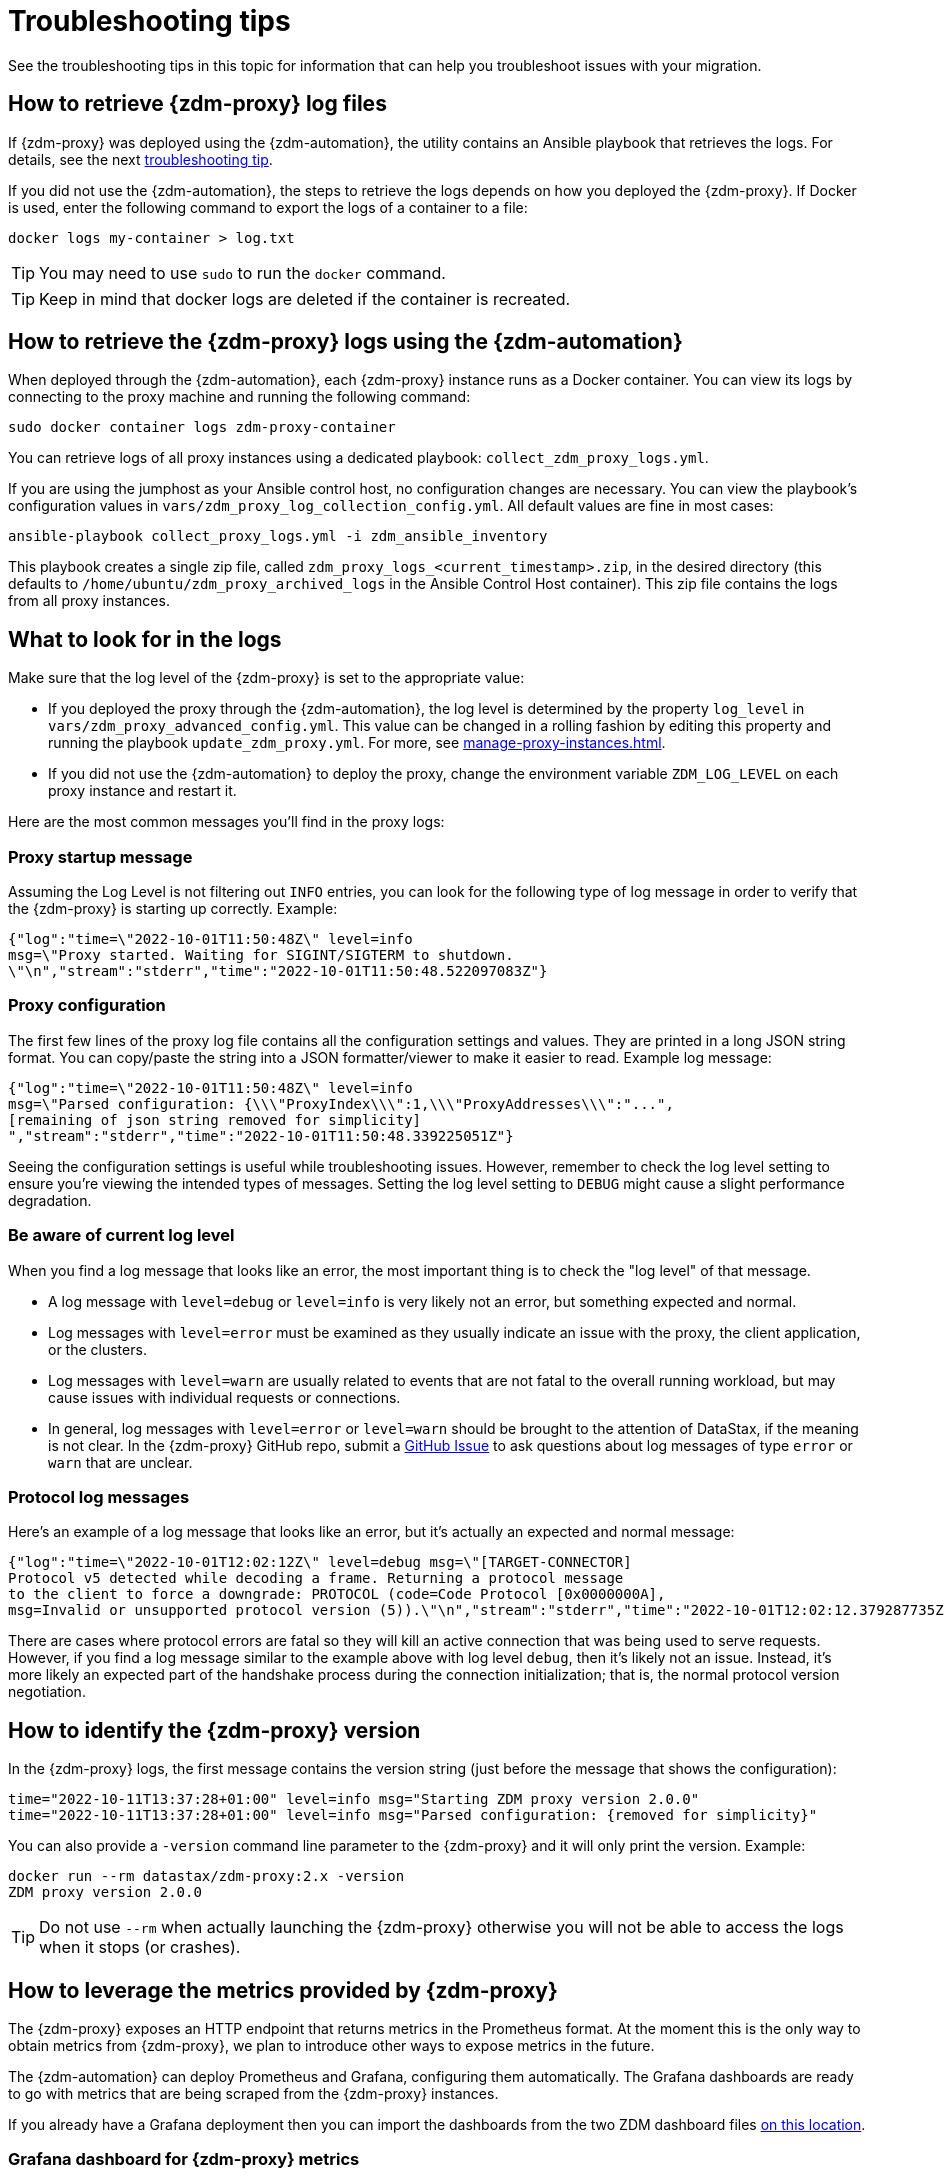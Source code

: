 = Troubleshooting tips

See the troubleshooting tips in this topic for information that can help you troubleshoot issues with your migration.

== How to retrieve {zdm-proxy} log files

If {zdm-proxy} was deployed using the {zdm-automation}, the utility contains an Ansible playbook that retrieves the logs. For details, see the next xref:troubleshooting-tips.adoc#how-to-view-retrieve-logs[troubleshooting tip].

If you did not use the {zdm-automation}, the steps to retrieve the logs depends on how you deployed the {zdm-proxy}. If
Docker is used, enter the following command to export the logs of a container to a file:

```bash
docker logs my-container > log.txt
```
[TIP]
====
You may need to use `sudo` to run the `docker` command.
====

[TIP]
====
Keep in mind that docker logs are deleted if the container is recreated.
====

[#how-to-view-retrieve-logs]
== How to retrieve the {zdm-proxy} logs using the {zdm-automation}

When deployed through the {zdm-automation}, each {zdm-proxy} instance runs as a Docker container. You can view its logs by connecting to the proxy machine and running the following command:

```bash
sudo docker container logs zdm-proxy-container
```

You can retrieve logs of all proxy instances using a dedicated playbook: `collect_zdm_proxy_logs.yml`.

If you are using the jumphost as your Ansible control host, no configuration changes are necessary. You can view the playbook's configuration values in `vars/zdm_proxy_log_collection_config.yml`. All default values are fine in most cases:

```bash
ansible-playbook collect_proxy_logs.yml -i zdm_ansible_inventory
```

This playbook creates a single zip file, called `zdm_proxy_logs_<current_timestamp>.zip`, in the desired directory (this defaults to `/home/ubuntu/zdm_proxy_archived_logs` in the Ansible Control Host container). This zip file contains the logs from all proxy instances.

== What to look for in the logs

Make sure that the log level of the {zdm-proxy} is set to the appropriate value:

* If you deployed the proxy through the {zdm-automation}, the log level is determined by the property `log_level` in `vars/zdm_proxy_advanced_config.yml`. This value can be changed in a rolling fashion by editing this property and running the playbook `update_zdm_proxy.yml`. For more, see xref:manage-proxy-instances.adoc#change-mutable-config-property[].

* If you did not use the {zdm-automation} to deploy the proxy, change the environment variable `ZDM_LOG_LEVEL` on each proxy instance and restart it.

Here are the most common messages you'll find in the proxy logs:

=== Proxy startup message

Assuming the Log Level is not filtering out `INFO` entries, you can look for the following type of log message in order to verify that the {zdm-proxy} is starting up correctly. Example:

```json
{"log":"time=\"2022-10-01T11:50:48Z\" level=info
msg=\"Proxy started. Waiting for SIGINT/SIGTERM to shutdown.
\"\n","stream":"stderr","time":"2022-10-01T11:50:48.522097083Z"}
```

=== Proxy configuration

The first few lines of the proxy log file contains all the configuration settings and values. They are printed in a long JSON string format. You can copy/paste the string into a JSON formatter/viewer to make it easier to read. Example log message:

```json
{"log":"time=\"2022-10-01T11:50:48Z\" level=info
msg=\"Parsed configuration: {\\\"ProxyIndex\\\":1,\\\"ProxyAddresses\\\":"...",
[remaining of json string removed for simplicity]
","stream":"stderr","time":"2022-10-01T11:50:48.339225051Z"}
```

Seeing the configuration settings is useful while troubleshooting issues. However, remember to check the log level setting to ensure you're viewing the intended types of messages. Setting the log level setting to `DEBUG` might cause a slight performance degradation.

=== Be aware of current log level

When you find a log message that looks like an error, the most important thing is to check the "log level" of that message.

* A log message with `level=debug` or `level=info` is very likely not an error, but something expected and normal.

* Log messages with `level=error` must be examined as they usually indicate an issue with the proxy, the client application, or the clusters.

* Log messages with `level=warn` are usually related to events that are not fatal to the overall running workload, but may cause issues with individual requests or connections.

* In general, log messages with `level=error` or `level=warn` should be brought to the attention of DataStax, if the meaning is not clear.  In the {zdm-proxy} GitHub repo, submit a https://github.com/datastax/zdm-proxy/issues[GitHub Issue^] to ask questions about log messages of type `error` or `warn` that are unclear.

=== Protocol log messages

Here's an example of a log message that looks like an error, but it's actually an expected and normal message:

```json
{"log":"time=\"2022-10-01T12:02:12Z\" level=debug msg=\"[TARGET-CONNECTOR]
Protocol v5 detected while decoding a frame. Returning a protocol message
to the client to force a downgrade: PROTOCOL (code=Code Protocol [0x0000000A],
msg=Invalid or unsupported protocol version (5)).\"\n","stream":"stderr","time":"2022-10-01T12:02:12.379287735Z"}
```

There are cases where protocol errors are fatal so they will kill an active connection that was being used to serve requests. However, if you find a log message similar to the example above with log level `debug`, then it's likely not an issue. Instead, it's more likely an expected part of the handshake process during the connection initialization; that is, the normal protocol version negotiation.

== How to identify the {zdm-proxy} version

In the {zdm-proxy} logs, the first message contains the version string (just before the message that shows the configuration):


```
time="2022-10-11T13:37:28+01:00" level=info msg="Starting ZDM proxy version 2.0.0"
time="2022-10-11T13:37:28+01:00" level=info msg="Parsed configuration: {removed for simplicity}"
```

You can also provide a `-version` command line parameter to the {zdm-proxy} and it will only print the version. Example:

```bash
docker run --rm datastax/zdm-proxy:2.x -version
ZDM proxy version 2.0.0
```

[TIP]
====
Do not use `--rm` when actually launching the {zdm-proxy} otherwise you will not be able to access the logs when it stops (or crashes).
====

[#how-to-leverage-metrics]
== How to leverage the metrics provided by {zdm-proxy}

The {zdm-proxy} exposes an HTTP endpoint that returns metrics in the Prometheus format. At the moment this is the only way to obtain metrics from {zdm-proxy}, we plan to introduce other ways to expose metrics in the future.

The {zdm-automation} can deploy Prometheus and Grafana, configuring them automatically. The Grafana dashboards are ready to go with metrics that are being scraped from the {zdm-proxy} instances.

If you already have a Grafana deployment then you can import the dashboards from the two ZDM dashboard files https://github.com/datastax/zdm-proxy-automation/tree/main/grafana-dashboards[on this location^].

=== Grafana dashboard for {zdm-proxy} metrics

There are three groups of metrics in this dashboard:

* Proxy level metrics
* Node level metrics
* Asynchronous read requests metrics

image:zdm-grafana-proxy-dashboard1.png[Grafana dashboard shows three categories of ZDM metrics for the proxy.]

==== Proxy-level metrics

* Latency
** Read Latency - total latency measured by the {zdm-proxy} (including post processing like response aggregation) for read requests. This metric has two labels (reads_origin and reads_target), the label that has data will depend on which cluster is receiving the reads (controlled by the `ZDM_PRIMARY_CLUSTER` configuration setting of the {zdm-proxy}).
** Write Latency- total latency measured by the {zdm-proxy} (including post processing like response aggregation) for write requests.

* Throughput (same structure as the previous latency metrics)
** Read Throughput
** Write Throughput

* In-flight requests

* Number of client connections

* Prepared Statement cache
** Cache Misses - meaning, a prepared statement was sent to the {zdm-proxy}, but it wasn't on its cache, so the proxy returned an `UNPREPARED` response to make the driver send the `PREPARE` request again
** Number of cached prepared statements

* Request Failure Rates - Number of request failures per interval. You can set the interval via the `Error Rate interval` dashboard variable at the top.
** Read Failure Rate - one `cluster` label with two settings: `origin` and `target`. The label that contains data depends on the `ZDM_PRIMARY_CLUSTER` setting (same as the latency and throughput metrics)
** Write Failure Rate - one `failed_on` label with three settings: `origin`, `target` and `both`
*** `failed_on=origin` - the write request failed on the Origin cluster ONLY
*** `failed_on=target` - the write request failed on the Target cluster ONLY
*** `failed_on=both` - the write request failed on BOTH clusters

* Request Failure Counters - Number of total request failures (resets when the {zdm-proxy} instance is restarted)
** Read Failure Counters - same labels as read failure rate
** Write Failure Counters - same labels as write failure rate

To see error metrics by error type, see the node-level error metrics on the next section.

==== Node-level metrics

* Latency - metrics on this bucket are not split by request type like the proxy level latency metrics so writes and reads are mixed together
** Origin - latency measured by the {zdm-proxy} up to the point it received a response from the Origin connection
** Target - latency measured by the {zdm-proxy} up to the point it received a response from the Target connection

* Throughput - same as node level latency metrics, reads and writes are mixed together

* Number of connections per ORIGIN node and per TARGET node

* Number of errors per error type per ORIGIN node and per TARGET node. Possible values for the `error` type label:
** `error=client_timeout`
** `error=read_failure`
** `error=read_timeout`
** `error=write_failure`
** `error=write_timeout`
** `error=overloaded`
** `error=unavailable`
** `error=unprepared`

==== Asynchronous read requests metrics

These metrics are specific to asynchronous reads so they are only populated if asynchronous dual reads are enabled (`ZDM_READ_MODE=DUAL_ASYNC_ON_SECONDARY`).

* Latency
* Throughput
* Number of dedicated connections per node for async reads - whether it's ORIGIN or TARGET connections depends on the {zdm-proxy} configuration. That is, if the primary cluster is `ORIGIN` then the asynchronous reads are sent to TARGET.
* Number of errors per error type per node

==== Insights via the {zdm-proxy} metrics

Some examples of problems manifesting on these metrics:

* Number of client connections close to 1000 per {zdm-proxy} instance -  By default, {zdm-proxy} starts rejecting client connections after 1000.
* Always increasing PS cache metrics - both the **entries** and **misses** metrics
* Error metrics depending on the error type - these need to be evaluated on a per-case basis

=== Go runtime metrics dashboard and system dashboard

This dashboard in Grafana is not as important as the {zdm-proxy} dashboard. However, it may be useful to troubleshoot performance issues. Here you can see memory usage, Garbage Collection (GC) duration, open fds (file descriptors - useful to detect leaked connections), and the number of goroutines:

image:zdm-golang-dashboard.png[Golang metrics dashboard example is shown.]

Some examples of problem areas on these Go runtime metrics:

* An always increasing “open fds” metric
* GC latencies in (or close to) the triple digits of milliseconds frequently
* Always increasing memory usage
* Always increasing number of goroutines

The ZDM monitoring stack also includes a system-level dashboard collected through the Prometheus Node Exporter. This dashboard contains hardware and OS-level metrics for the host on which the proxy runs. This can be useful to check the available resources and identify low-level bottlenecks or issues.

== Reporting an issue

If you encounter a problem during your migration, please contact us. In the {zdm-proxy} GitHub repo, submit a https://github.com/datastax/zdm-proxy/issues[GitHub Issue^]. Only to the extent that the issue's description does not contain **your proprietary or private** information, please include the following:

* {zdm-proxy} version
* {zdm-proxy} logs - ideally at `debug` level if you can reproduce the issue easily and can tolerate a restart of the proxy instances to apply the configuration change
* Version of database software on the Origin and Target clusters (relevant for DSE and Apache Cassandra deployments only)
* If Astra DB is being used, please let us know in the issue description.
* Screenshots of the {zdm-proxy} metrics dashboards from Grafana or whatever visualization tool you use. If you can provide a way for us to access those metrics directly that would be even better.
* Application/Driver logs
* Driver and version that the application is using

=== Reporting a performance issue

If the issue is related to performance, troubleshooting can be more complicated and dynamic. Because of this we request additional information to be provided which usually comes down to the answers of a few questions (in addition to the information from the prior section):

* Which statement types are being used: simple, prepared, batch?
* If batch statements are being used, which driver API is being used to create these batches? Are you passing a `BEGIN BATCH` cql query string to a simple/prepared statement? Or are you using the actual batch statement objects that drivers allow you to create?
* How many parameters does each statement have?
* Is cql function replacement enabled? You can see if this feature is enabled by looking at the value of the Ansible advanced configuration variable `replace_cql_functions` if using the automation, or the environment variable `ZDM_REPLACE_CQL_FUNCTIONS` otherwise. CQL Function replacement is disabled by default.
* If permissible within your security rules, please provide us access to the {zdm-proxy} metrics dashboard. Screenshots are fine but for performance issues it is more helpful to have access to the actual dashboard so the team can use all the data from these metrics in the troubleshooting process.